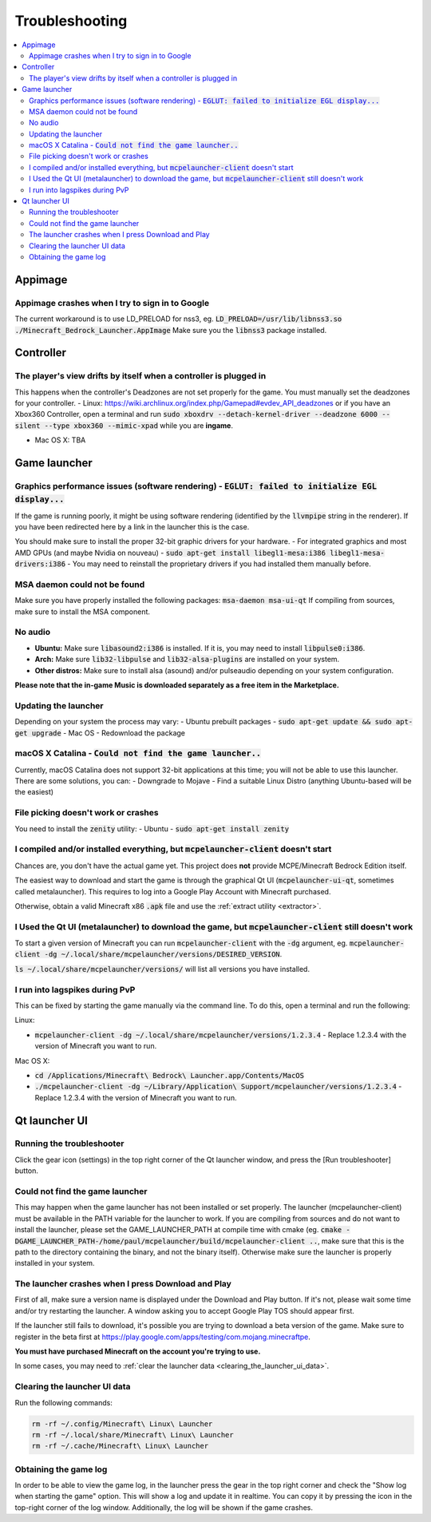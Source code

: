Troubleshooting
===============

.. contents:: :local:

Appimage
--------

Appimage crashes when I try to sign in to Google
~~~~~~~~~~~~~~~~~~~~~~~~~~~~~~~~~~~~~~~~~~~~~~~~
The current workaround is to use LD_PRELOAD for nss3, eg. :code:`LD_PRELOAD=/usr/lib/libnss3.so ./Minecraft_Bedrock_Launcher.AppImage` Make sure you the :code:`libnss3` package installed.

Controller
----------

The player's view drifts by itself when a controller is plugged in
~~~~~~~~~~~~~~~~~~~~~~~~~~~~~~~~~~~~~~~~~~~~~~~~~~~~~~~~~~~~~~~~~~
This happens when the controller's Deadzones are not set properly for the game. You must manually set the deadzones for your controller. 
- Linux: https://wiki.archlinux.org/index.php/Gamepad#evdev_API_deadzones or if you have an Xbox360 Controller, open a terminal and run :code:`sudo xboxdrv --detach-kernel-driver --deadzone 6000 --silent --type xbox360 --mimic-xpad` while you are **ingame**.

- Mac OS X: TBA

Game launcher
-------------

Graphics performance issues (software rendering) - :code:`EGLUT: failed to initialize EGL display...`
~~~~~~~~~~~~~~~~~~~~~~~~~~~~~~~~~~~~~~~~~~~~~~~~~~~~~~~~~~~~~~~~~~~~~~~~~~~~~~~~~~~~~~~~~~~~~~~~~~~~~
If the game is running poorly, it might be using software rendering (identified by the :code:`llvmpipe` string in the renderer). If you have been redirected here by a link in the launcher this is the case.

You should make sure to install the proper 32-bit graphic drivers for your hardware.
- For integrated graphics and most AMD GPUs (and maybe Nvidia on nouveau) - :code:`sudo apt-get install libegl1-mesa:i386 libegl1-mesa-drivers:i386`
- You may need to reinstall the proprietary drivers if you had installed them manually before.

MSA daemon could not be found
~~~~~~~~~~~~~~~~~~~~~~~~~~~~~
Make sure you have properly installed the following packages: :code:`msa-daemon msa-ui-qt`
If compiling from sources, make sure to install the MSA component.

No audio
~~~~~~~~
- **Ubuntu:** Make sure :code:`libasound2:i386` is installed. If it is, you may need to install :code:`libpulse0:i386`.
- **Arch:** Make sure :code:`lib32-libpulse` and :code:`lib32-alsa-plugins` are installed on your system.
- **Other distros:** Make sure to install alsa (asound) and/or pulseaudio depending on your system configuration.

**Please note that the in-game Music is downloaded separately as a free item in the Marketplace.**

.. _updating_the_launcher:

Updating the launcher
~~~~~~~~~~~~~~~~~~~~~
Depending on your system the process may vary:
- Ubuntu prebuilt packages - :code:`sudo apt-get update && sudo apt-get upgrade`
- Mac OS - Redownload the package

macOS X Catalina - :code:`Could not find the game launcher..`
~~~~~~~~~~~~~~~~~~~~~~~~~~~~~~~~~~~~~~~~~~~~~~~~~~~~~~~~~~~~~
Currently, macOS Catalina does not support 32-bit applications at this time; you will not be able to use this launcher.
There are some solutions, you can:
- Downgrade to Mojave
- Find a suitable Linux Distro (anything Ubuntu-based will be the easiest)

File picking doesn't work or crashes
~~~~~~~~~~~~~~~~~~~~~~~~~~~~~~~~~~~~
You need to install the :code:`zenity` utility:
- Ubuntu - :code:`sudo apt-get install zenity`

I compiled and/or installed everything, but :code:`mcpelauncher-client` doesn't start
~~~~~~~~~~~~~~~~~~~~~~~~~~~~~~~~~~~~~~~~~~~~~~~~~~~~~~~~~~~~~~~~~~~~~~~~~~~~~
Chances are, you don't have the actual game yet. This project does **not** provide MCPE/Minecraft Bedrock Edition itself.

The easiest way to download and start the game is through the graphical Qt UI (:code:`mcpelauncher-ui-qt`, sometimes called metalauncher). This requires to log into a Google Play Account with Minecraft purchased.

Otherwise, obtain a valid Minecraft x86 :code:`.apk` file and use the :ref:`extract utility <extractor>`.

I Used the Qt UI (metalauncher) to download the game, but :code:`mcpelauncher-client` still doesn't work
~~~~~~~~~~~~~~~~~~~~~~~~~~~~~~~~~~~~~~~~~~~~~~~~~~~~~~~~~~~~~~~~~~~~~~~~~~~~~~~~~~~~~~~~~~~~~~~~~~~~~~~~
To start a given version of Minecraft you can run :code:`mcpelauncher-client` with the :code:`-dg` argument, eg. :code:`mcpelauncher-client -dg ~/.local/share/mcpelauncher/versions/DESIRED_VERSION`.

:code:`ls ~/.local/share/mcpelauncher/versions/` will list all versions you have installed.

I run into lagspikes during PvP
~~~~~~~~~~~~~~~~~~~~~~~~~~~~~~~
This can be fixed by starting the game manually via the command line. To do this, open a terminal and run the following:

Linux:

- :code:`mcpelauncher-client -dg ~/.local/share/mcpelauncher/versions/1.2.3.4` - Replace 1.2.3.4 with the version of Minecraft you want to run.

Mac OS X:

- :code:`cd /Applications/Minecraft\ Bedrock\ Launcher.app/Contents/MacOS`
- :code:`./mcpelauncher-client -dg ~/Library/Application\ Support/mcpelauncher/versions/1.2.3.4` - Replace 1.2.3.4 with the version of Minecraft you want to run.

Qt launcher UI
--------------

Running the troubleshooter
~~~~~~~~~~~~~~~~~~~~~~~~~~
Click the gear icon (settings) in the top right corner of the Qt launcher window, and press the [Run troubleshooter] button.

Could not find the game launcher
~~~~~~~~~~~~~~~~~~~~~~~~~~~~~~~~
This may happen when the game launcher has not been installed or set properly. The launcher (mcpelauncher-client) must be available in the PATH variable for the launcher to work.
If you are compiling from sources and do not want to install the launcher, please set the GAME_LAUNCHER_PATH at compile time with cmake (eg. :code:`cmake -DGAME_LAUNCHER_PATH-/home/paul/mcpelauncher/build/mcpelauncher-client ..`, make sure that this is the path to the directory containing the binary, and not the binary itself). Otherwise make sure the launcher is properly installed in your system.

The launcher crashes when I press Download and Play
~~~~~~~~~~~~~~~~~~~~~~~~~~~~~~~~~~~~~~~~~~~~~~~~~~~
First of all, make sure a version name is displayed under the Download and Play button. If it's not, please wait some time and/or try restarting the launcher. A window asking you to accept Google Play TOS should appear first.

If the launcher still fails to download, it's possible you are trying to download a beta version of the game. Make sure to register in the beta first at https://play.google.com/apps/testing/com.mojang.minecraftpe.

**You must have purchased Minecraft on the account you're trying to use.**

In some cases, you may need to :ref:`clear the launcher data <clearing_the_launcher_ui_data>`.

.. _clearing_the_launcher_ui_data:

Clearing the launcher UI data
~~~~~~~~~~~~~~~~~~~~~~~~~~~~~

Run the following commands:

.. code:: bash

   rm -rf ~/.config/Minecraft\ Linux\ Launcher
   rm -rf ~/.local/share/Minecraft\ Linux\ Launcher
   rm -rf ~/.cache/Minecraft\ Linux\ Launcher

Obtaining the game log
~~~~~~~~~~~~~~~~~~~~~~
In order to be able to view the game log, in the launcher press the gear in the top right corner and check the "Show log when starting the game" option. This will show a log and update it in realtime. You can copy it by pressing the icon in the top-right corner of the log window.
Additionally, the log will be shown if the game crashes.
